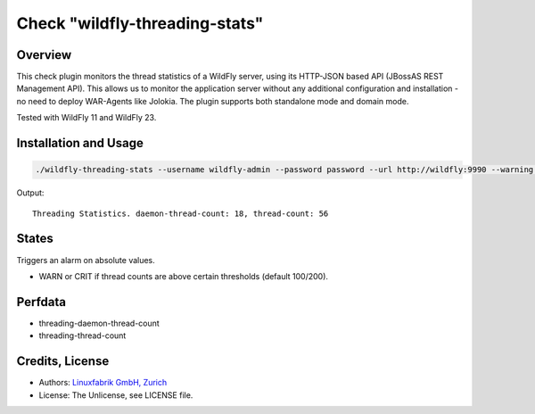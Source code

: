 Check "wildfly-threading-stats"
===============================

Overview
--------

This check plugin monitors the thread statistics of a WildFly server, using its HTTP-JSON based API (JBossAS REST Management API). This allows us to monitor the application server without any additional configuration and installation - no need to deploy WAR-Agents like Jolokia. The plugin supports both standalone mode and domain mode.

Tested with WildFly 11 and WildFly 23.


Installation and Usage
----------------------

.. code-block:: bash

    ./wildfly-threading-stats --username wildfly-admin --password password --url http://wildfly:9990 --warning 100 --critical 200

Output::

    Threading Statistics. daemon-thread-count: 18, thread-count: 56


States
------

Triggers an alarm on absolute values.

* WARN or CRIT if thread counts are above certain thresholds (default 100/200).


Perfdata
--------

* threading-daemon-thread-count
* threading-thread-count


Credits, License
----------------

* Authors: `Linuxfabrik GmbH, Zurich <https://www.linuxfabrik.ch>`_
* License: The Unlicense, see LICENSE file.
